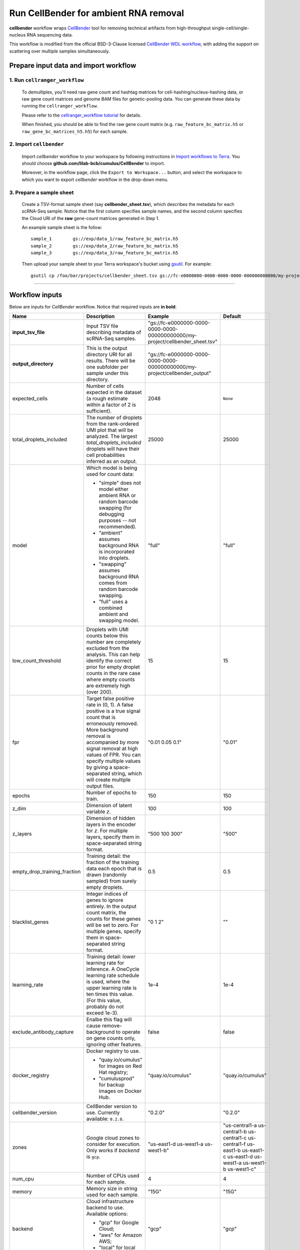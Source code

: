 Run CellBender for ambient RNA removal
------------------------------------------

**cellbender** workflow wraps CellBender_ tool for removing technical artifacts from high-throughput single-cell/single-nucleus RNA sequencing data.

This workflow is modified from the official BSD-3-Clause licensed `CellBender WDL workflow`_, with adding the support on scattering over multiple samples simultaneously.

Prepare input data and import workflow
^^^^^^^^^^^^^^^^^^^^^^^^^^^^^^^^^^^^^^^^

1. Run ``cellranger_workflow``
++++++++++++++++++++++++++++++++

    To demultiplex, you'll need raw gene count and hashtag matrices for cell-hashing/nucleus-hashing data, or raw gene count matrices and genome BAM files for genetic-pooling data. You can generate these data by running the ``cellranger_workflow``.

    Please refer to the `cellranger_workflow tutorial`_ for details.

    When finished, you should be able to find the raw gene count matrix (e.g. ``raw_feature_bc_matrix.h5`` or ``raw_gene_bc_matrices_h5.h5``) for each sample.

2. Import ``cellbender``
++++++++++++++++++++++++++++++

    Import *cellbender* workflow to your workspace by following instructions in `Import workflows to Terra`_. You should choose **github.com/lilab-bcb/cumulus/CellBender** to import.

    Moreover, in the workflow page, click the ``Export to Workspace...`` button, and select the workspace to which you want to export *cellbender* workflow in the drop-down menu.

3. Prepare a sample sheet
++++++++++++++++++++++++++++

    Create a TSV-format sample sheet (say **cellbender_sheet.tsv**), which describes the metadata for each scRNA-Seq sample. Notice that the first column specifies sample names, and the second column specifies the Cloud URI of the **raw** gene-count matrices generated in Step 1.

    An example sample sheet is the follow::

        sample_1	gs://exp/data_1/raw_feature_bc_matrix.h5
        sample_2	gs://exp/data_2/raw_feature_bc_matrix.h5
        sample_3	gs://exp/data_3/raw_feature_bc_matrix.h5

    Then upload your sample sheet to your Terra workspace's bucket using gsutil_. For example::

        gsutil cp /foo/bar/projects/cellbender_sheet.tsv gs://fc-e0000000-0000-0000-0000-000000000000/my-project/

-------------

Workflow inputs
^^^^^^^^^^^^^^^^^^

Below are inputs for *CellBender* workflow. Notice that required inputs are **in bold**:

.. list-table::
    :widths: 5 20 10 5
    :header-rows: 1

    * - Name
      - Description
      - Example
      - Default
    * - **input_tsv_file**
      - Input TSV file describing metadata of scRNA-Seq samples.
      - "gs://fc-e0000000-0000-0000-0000-000000000000/my-project/cellbender_sheet.tsv"
      -
    * - **output_directory**
      - This is the output directory URI for all results. There will be one subfolder per sample under this directory.
      - "gs://fc-e0000000-0000-0000-0000-000000000000/my-project/cellbender_output"
      -
    * - expected_cells
      - Number of cells expected in the dataset (a rough estimate within a factor of 2 is sufficient).
      - 2048
      - ``None``
    * - total_droplets_included
      - The number of droplets from the rank-ordered UMI plot that will be analyzed. The largest *total_droplets_included* droplets will have their cell probabilities inferred as an output.
      - 25000
      - 25000
    * - model
      - Which model is being used for count data:

        - "simple" does not model either ambient RNA or random barcode swapping (for debugging purposes -- not recommended).

        - "ambient" assumes background RNA is incorporated into droplets.

        - "swapping" assumes background RNA comes from random barcode swapping.

        - "full" uses a combined ambient and swapping model.
      - "full"
      - "full"
    * - low_count_threshold
      - Droplets with UMI counts below this number are completely excluded from the analysis. This can help identify the correct prior for empty droplet counts in the rare case where empty counts are extremely high (over 200).
      - 15
      - 15
    * - fpr
      - Target false positive rate in (0, 1). A false positive is a true signal count that is erroneously removed. More background removal is accompanied by more signal removal at high values of FPR. You can specify multiple values by giving a space-separated string, which will create multiple output files.
      - "0.01 0.05 0.1"
      - "0.01"
    * - epochs
      - Number of epochs to train.
      - 150
      - 150
    * - z_dim
      - Dimension of latent variable *z*.
      - 100
      - 100
    * - z_layers
      - Dimension of hidden layers in the encoder for *z*. For multiple layers, specify them in space-separated string format.
      - "500 100 300"
      - "500"
    * - empty_drop_training_fraction
      - Training detail: the fraction of the training data each epoch that is drawn (randomly sampled) from surely empty droplets.
      - 0.5
      - 0.5
    * - blacklist_genes
      - Integer indices of genes to ignore entirely. In the output count matrix, the counts for these genes will be set to zero. For multiple genes, specify them in space-separated string format.
      - "0 1 2"
      - ""
    * - learning_rate
      - Training detail: lower learning rate for inference. A OneCycle learning rate schedule is used, where the upper learning rate is ten times this value. (For this value, probably do not exceed 1e-3).
      - 1e-4
      - 1e-4
    * - exclude_antibody_capture
      - Enalbe this flag will cause remove-background to operate on gene counts only, ignoring other features.
      - false
      - false
    * - docker_registry
      - Docker registry to use.

        - "quay.io/cumulus" for images on Red Hat registry;

        - "cumulusprod" for backup images on Docker Hub.
      - "quay.io/cumulus"
      - "quay.io/cumulus"
    * - cellbender_version
      - CellBender version to use. Currently available: ``0.2.0``.
      - "0.2.0"
      - "0.2.0"
    * - zones
      - Google cloud zones to consider for execution. Only works if *backend* is ``gcp``.
      - "us-east1-d us-west1-a us-west1-b"
      - "us-central1-a us-central1-b us-central1-c us-central1-f us-east1-b us-east1-c us-east1-d us-west1-a us-west1-b us-west1-c"
    * - num_cpu
      - Number of CPUs used for each sample.
      - 4
      - 4
    * - memory
      - Memory size in string used for each sample.
      - "15G"
      - "15G"
    * - backend
      - Cloud infrastructure backend to use. Available options:

        - "gcp" for Google Cloud;
        - "aws" for Amazon AWS;
        - "local" for local machine.
      - "gcp"
      - "gcp"
    * - gpu_type
      - The GPU type to be used. Only works for ``gcp`` backend. See `here <https://cromwell.readthedocs.io/en/stable/RuntimeAttributes/#gpucount-gputype-and-nvidiadriverversion>`_ for a complete list of available GPU types.
      - "nvidia-tesla-t4"
      - "nvidia-tesla-t4"
    * - disk_space
      - Disk space (integer) in GB needed for each sample.
      - 50
      - 50
    * - preemptible
      - Number of maximum preemptible tries allowed. Only works when *backend* is ``gcp``.
      - 2
      - 2
    * - awsMaxRetries
      - Number of maximum retries when running on AWS. Only works when *backend* is ``aws``.
      - 5
      - 5
    * - awsQueueArn
      - The Arn URI of the AWS job queue to be used. Only works when *backend* is ``aws``.
      - "arn:aws:batch:us-east-1:xxxxxx"
      - ""

----------

Workflow outputs
^^^^^^^^^^^^^^^^^^^

See the table below for *cellbender* workflow outputs:

.. list-table::
    :widths: 5 5 10
    :header-rows: 1

    * - Name
      - Type
      - Description
    * - cellbender_outputs
      - Array[String]
      - A list of Cloud URIs of the output folders. Each folder is associated with one scRNA-seq sample in the given sample sheet.


.. _CellBender: https://github.com/broadinstitute/CellBender
.. _CellBender WDL workflow: https://portal.firecloud.org/#methods/cellbender/remove-background/11/wdl
.. _cellranger_workflow tutorial: ./cellranger/index.html
.. _Import workflows to Terra: ./cumulus_import.html
.. _gsutil: https://cloud.google.com/storage/docs/gsutil
